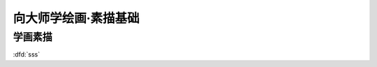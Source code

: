 =====================
向大师学绘画·素描基础
=====================

.. book:: _
   :isbn: 9787558600814
   :status: Reading

.. seealso::

   `豆油 <https://book.douban.com/review/7707590/>`_ 提供的视频教程：
     https://list.youku.com/albumlist/show/id_15458524.html

     24.06 链接失效，短命的互联网 :'(

学画素描
========

:dfd:`sss`
